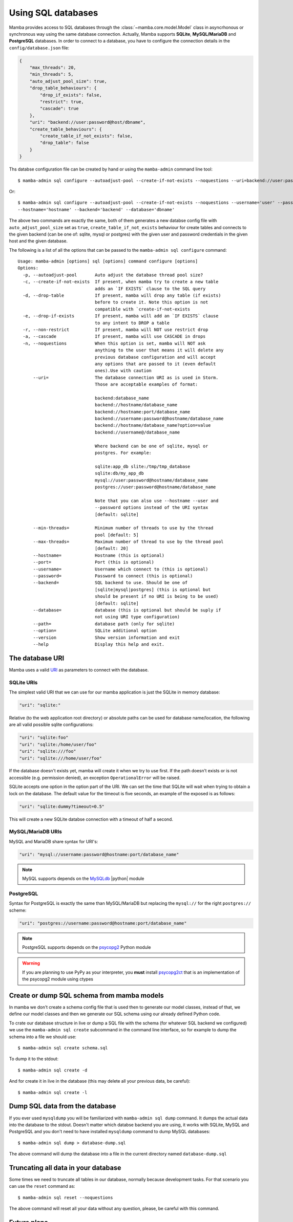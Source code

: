 .. _access_sql_database:

===================
Using SQL databases
===================

Mamba provides access to SQL databases through the :class:`~mamba.core.model.Model` class in asyncrhonous or synchronous way using the same database connection. Actually, Mamba supports **SQLite**, **MySQL/MariaDB** and **PostgreSQL** databases. In order to connect to a database, you have to configure the connection details in the ``config/database.json`` file:

.. code-block:: json

    {
        "max_threads": 20,
        "min_threads": 5,
        "auto_adjust_pool_size": true,
        "drop_table_behaviours": {
            "drop_if_exists": false,
            "restrict": true,
            "cascade": true
        },
        "uri": "backend://user:password@host/dbname",
        "create_table_behaviours": {
            "create_table_if_not_exists": false,
            "drop_table": false
        }
    }

Ths databse configuration file can be created by hand or using the ``mamba-admin`` command line tool::

    $ mamba-admin sql configure --autoadjust-pool --create-if-not-exists --noquestions --uri=backend://user:password@host/dbname

Or::

    $ mamba-admin sql configure --autoadjust-pool --create-if-not-exists --noquestions --username='user' --password='password' \
    --hostname='hostname' --backend='backend' --database='dbname'

The above two commands are exactly the same, both of them generates a new databse config file with ``auto_adjust_pool_size`` set as ``true``, ``create_table_if_not_exists`` behaviour for create tables and connects to the given backend (can be one of: sqlite, mysql or postgres) with the given user and password credentials in the given host and the given database.

The following is a list of all the options that can be passed to the ``mamba-admin sql configure`` command::

    Usage: mamba-admin [options] sql [options] command configure [options]
    Options:
      -p, --autoadjust-pool       Auto adjust the database thread pool size?
      -c, --create-if-not-exists  If present, when mamba try to create a new table
                                  adds an `IF EXISTS` clause to the SQL query
      -d, --drop-table            If present, mamba will drop any table (if exists)
                                  before to create it. Note this option is not
                                  compatible with `create-if-not-exists
      -e, --drop-if-exists        If present, mamba will add an `IF EXISTS` clause
                                  to any intent to DROP a table
      -r, --non-restrict          If present, mamba will NOT use restrict drop
      -a, --cascade               If present, mamba will use CASCADE in drops
      -n, --noquestions           When this option is set, mamba will NOT ask
                                  anything to the user that means it will delete any
                                  previous database configuration and will accept
                                  any options that are passed to it (even default
                                  ones).Use with caution
          --uri=                  The database connection URI as is used in Storm.
                                  Those are acceptable examples of format:

                                  backend:database_name
                                  backend://hostname/database_name
                                  backend://hostname:port/database_name
                                  backend://username:password@hostname/database_name
                                  backend://hostname/database_name?option=value
                                  backend://username@/database_name

                                  Where backend can be one of sqlite, mysql or
                                  postgres. For example:

                                  sqlite:app_db slite:/tmp/tmp_database
                                  sqlite:db/my_app_db
                                  mysql://user:password@hostname/database_name
                                  postgres://user:password@hostname/database_name

                                  Note that you can also use --hostname --user and
                                  --password options instead of the URI syntax
                                  [default: sqlite]

          --min-threads=          Minimum number of threads to use by the thread
                                  pool [default: 5]
          --max-threads=          Maximum number of thread to use by the thread pool
                                  [default: 20]
          --hostname=             Hostname (this is optional)
          --port=                 Port (this is optional)
          --username=             Username which connect to (this is optional)
          --password=             Password to connect (this is optional)
          --backend=              SQL backend to use. Should be one of
                                  [sqlite|mysql|postgres] (this is optional but
                                  should be present if no URI is being to be used)
                                  [default: sqlite]
          --database=             database (this is optional but should be suply if
                                  not using URI type configuration)
          --path=                 database path (only for sqlite)
          --option=               SQLite additional option
          --version               Show version information and exit
          --help                  Display this help and exit.

The database URI
================

Mamba uses a valid `URI <http://en.wikipedia.org/wiki/Uniform_resource_identifier>`_ as parameters to connect with the database.

SQLite URIs
-----------

The simplest valid URI that we can use for our mamba application is just the SQLite in memory database:

.. sourcecode:: python

    "uri": "sqlite:"

Relative (to the web application root directory) or absolute paths can be used for database name/location, the following are all valid possible sqlite configurations:

.. sourcecode:: python

    "uri": "sqlite:foo"
    "uri": "sqlite:/home/user/foo"
    "uri": "sqlite:///foo"
    "uri": "sqlite:///home/user/foo"

If the database doesn't exists yet, mamba will create it when we try to use first. If the path doesn't exists or is not accessible (e.g. permission denied), an exception ``OperationalError`` will be raised.

SQLite accepts one option in the option part of the URI. We can set the time that SQLite will wait when trying to obtain a lock on the database. The default value for the timeout is five seconds, an example of the exposed is as follows:

.. sourcecode:: python

    "uri": "sqlite:dummy?timeout=0.5"

This will create a new SQLite databse connection with a timeout of half a second.

MySQL/MariaDB URIs
------------------

MySQL and MariaDB share syntax for URI's:

.. sourcecode:: python

    "uri": "mysql://username:password@hostname:port/database_name"

.. note::

    MySQL supports depends on the `MySQLdb <http://mysql-python.sourceforge.net/>`_ |python| module


PostgreSQL
----------

Syntax for PostgreSQL is exactly the same than MySQL/MariaDB but replacing the ``mysql://`` for the right ``postgres://`` scheme:

.. sourcecode:: python

    "uri": "postgres://username:password@hostname:port/database_name"

.. note::

    PostgreSQL supports depends on the `psycopg2 <http://initd.org/psycopg/>`_ Python module

.. warning::

    If you are planning to use PyPy as your interpreter, you **must** install `psycopg2ct <https://github.com/mvantellingen/psycopg2-ctypes>`_ that is an implementation of the psycopg2 module using ctypes

Create or dump SQL schema from mamba models
===========================================

In mamba we don't create a schema config file that is used then to generate our model classes, instead of that, we define our model classes and then we generate our SQL schema using our already defined Python code.

To crate our database structure in live or dump a SQL file with the schema (for whatever SQL backend we configured) we use the ``mamba-admin sql create`` subcommand in the command line interface, so for example to dump the schema into a file we should use::

    $ mamba-admin sql create schema.sql

To dump it to the stdout::

    $ mamba-admin sql create -d

And for create it in live in the database (this may delete all your previous data, be careful)::

    $ mamba-admin sql create -l


Dump SQL data from the database
===============================

If you ever used ``mysqldump`` you will be familiarized with ``mamba-admin sql dump`` command. It dumps the actual data into the database to the stdout. Doesn't matter which databse backend you are using, it works with SQLite, MySQL and PostgreSQL and you don't need to have installed ``mysqldump`` command to dump MySQL databases::

    $ mamba-admin sql dump > database-dump.sql

The above command will dump the database into a file in the current directory named ``database-dump.sql``

Truncating all data in your database
====================================

Some times we need to truncate all tables in our database, normally because development tasks. For that scenario you can use the ``reset`` command as::

    $ mamba-admin sql reset --noquestions

The above command will reset all your data without any question, please, be careful with this command.

Future plans
============

For next releases, a live database migration tool is intended to be added to the framework so the developer can just switch from a RDBMS to another one without losing his data.

|
